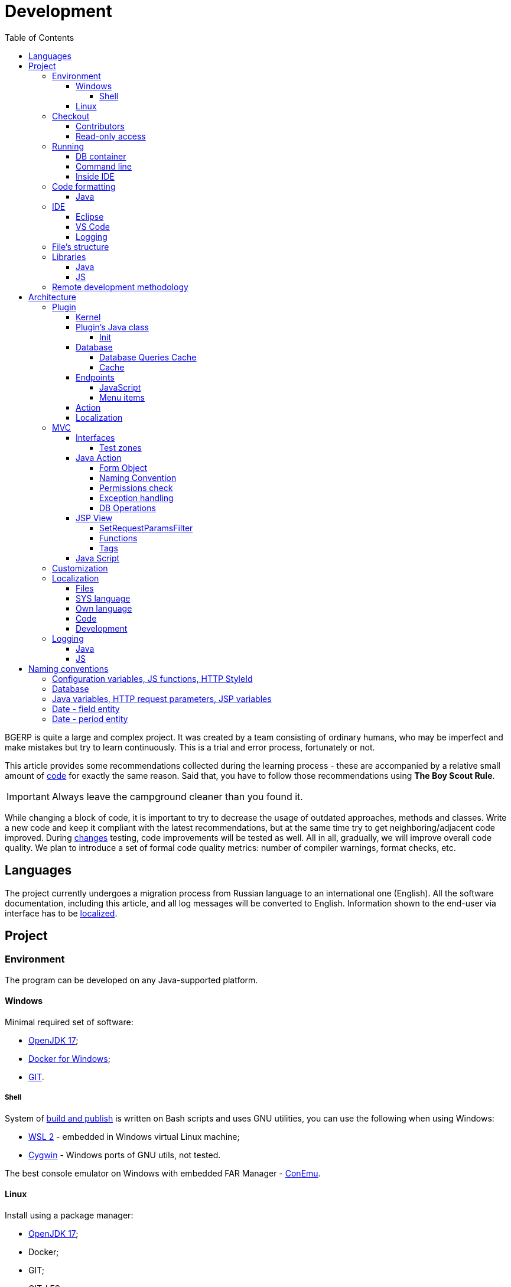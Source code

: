 = Development
:toc:
:toclevels: 4

BGERP is quite a large and complex project. It was created by a team consisting of ordinary humans, who may be imperfect and make
mistakes but try to learn continuously. This is a trial and error process, fortunately or not.

This article provides some recommendations collected during the learning process - these are accompanied by a relative small amount of <<examples.adoc#, code>>
for exactly the same reason. Said that, you have to follow those recommendations using *The Boy Scout Rule*.

IMPORTANT: Always leave the campground cleaner than you found it.

While changing a block of code, it is important to try to decrease the usage of outdated approaches, methods and classes.
Write a new code and keep it compliant with the latest recommendations, but at the same time try to get neighboring/adjacent code improved.
During <<workflow.adoc#, changes>> testing, code improvements will be tested as well.
All in all, gradually, we will improve overall code quality.
We plan to introduce a set of formal code quality metrics: number of compiler warnings, format checks, etc.

[[lang]]
== Languages
The project currently undergoes a migration process from Russian language to an international one (English).
All the software documentation, including this article, and all log messages will be converted to English.
Information shown to the end-user via interface has to be <<l10n, localized>>.

[[project]]
== Project
[[env]]
=== Environment
The program can be developed on any Java-supported platform.

[[env-windows]]
==== Windows
Minimal required set of software:
[square]
* link:https://adoptium.net[OpenJDK 17];
* link:https://hub.docker.com/editions/community/docker-ce-desktop-windows[Docker for Windows];
* link:https://git-scm.com/download/win[GIT].

[[env-console]]
===== Shell
System of <<workflow.adoc#build, build and publish>> is written on Bash scripts and uses GNU utilities, you can use the following when using Windows:
[square]
* link:https://www.omgubuntu.co.uk/how-to-install-wsl2-on-windows-10[WSL 2] - embedded in Windows virtual Linux machine;
* link:https://www.cygwin.com/[Cygwin] - Windows ports of GNU utils, not tested.

The best console emulator on Windows with embedded FAR Manager - link:https://conemu.github.io/[ConEmu].

[[env-linux]]
==== Linux
Install using a package manager:
[square]
* <<../kernel/install.adoc#java, OpenJDK 17>>;
* Docker;
* GIT;
* GIT-LFS.

[[checkout]]
=== Checkout
Checkout the project using GIT to an wanted directory, e.g.: `BGERP`.

[[checkout-contrib]]
==== Contributors
For project's contributors, internal repo with <<workflow.adoc#change, branches>>:
[source]
----
git clone https://git.bgerp.org/bgerp/bgerp.git BGERP
----

Configure GIT inside the directory. Use your name and email instead.
[source]
----
git config user.name "Shamil Vakhitov"
git config user.email shamil@bgerp.org
git config pull.rebase true
git config core.fileMode false
git config core.longpaths true
git config core.autocrlf false
----

For Windows and Mac only.
[source]
----
git config core.ignorecase true
----

[[checkout-reader]]
==== Read-only access
For only readers, including <<../kernel/extension.adoc#custom, custom>> developers.

[source]
----
git clone https://github.com/Pingvin235/bgerp BGERP
----

[[run]]
=== Running

[[run-data]]
==== DB container
Use the Docker image for running developer DB instance.
Run the following command inside of the project's directory.

NOTE: We expose non-standard MySQL port *3388* to avoid possible conflicts with a running locally MySQL server.

[source, bash]
----
docker pull bgerp/bgerp && docker run -d --name bgerp-demo --restart unless-stopped -p 3388:3306 bgerp/bgerp
----

Make sure, that the container is running using the command:
[source, bash]
----
docker exec bgerp-demo /opt/bgerp/erp_status.sh
----

[[run-data-logging]]
Get configuration and data files from the container:
[source, bash]
----
docker exec bgerp-demo cat /opt/bgerp/bgerp.properties | bash -c "sed 's#127.0.0.1/#127.0.0.1:3388/#'" > bgerp.properties
docker cp bgerp-demo:/opt/bgerp/log4j.properties log4j.properties
docker cp bgerp-demo:/opt/bgerp/filestorage filestorage
----

Add custom title in the extracted `bgerp.properties` file:
----
title=BGERP DEMO LOCAL
----

The running container has unused Java BGERP Server process with disabled <<../kernel/setup.adoc#scheduler, Scheduler>>.
If you will need to enable the Scheduler later, add appropriate parameter in `bgerp.properties` file as well.

NOTE: Use the command for removing the created container:
[source, bash]
----
docker rm -f bgerp-demo
----

NOTE: For accessing the DB instance with console SQL client use the command:
[source, bash]
----
docker exec -it bgerp-demo /opt/bgerp/mysql.sh
----

[[run-gradle]]
==== Command line
Execute command:
[source]
----
gradlew startServer
----

CAUTION: The Gradle tasks ends on 75%.

After correct start of the server, Web interface has to be available at URL: http://localhost:9088/user
Use *admin* - *admin* credentials.

[[run-launch]]
==== Inside IDE
Configuration for running inside IDE:
[square]
* Main class: org.bgerp.Server
* Program arguments: start
* VM arguments: -Dbgerp.setup.data=bgerp
* Classpath: click on *User entries - Advanced - Add folders* and add project's current folder.

[[format]]
=== Code formatting
IDE or editor must be configured for displaying whitespace symbols.

image::_res/ide_format.png[width='600px']

Set trim trailing whitespaces on saving, the option is provided for <<ide-vscode, VS Code Settings Template>>.

The projects mostly follow recommended formatting rules for each of programming languages they use.
Indentions:
[square]
* 4 whitespaces - Java, Gradle, Bash, YML;
* tabs - <<plugin-db, SQL>>, XML, HTML, JS, JSP, Dockerfile.

However because of historical reasons many files have been formatted in a wrong way, and have to be carefully fixed.
Screenshot above shows an example of a Java file still using tabs.

When working on fixing a file format, it is important to use the following rules:
[arabic]
. All new files should be formatted correctly.
. Avoid using both indent symbols (tabs and spaces) inside a single file! Such file becomes unreadable in certain editors. If you notice a file/case like this,
make sure to change all indent symbols in the file to the required format.
. Be cautious when combining file formatting with making <<workflow.adoc#change, changes>> - this can significantly complicate analysis down the road.

[[format-java]]
==== Java
Jave code formatting should be *Java Conventions*-compliant, with the following additional changes (Eclipse formatter settings shown below)

Use settings in  *Windows - Preferences - Java - Code style - Formatter*.
Open a standard formatter and save it under a different name after changing the following parameters:
[square]
* *Indentation - Tab policy* - *Spaces only*
* *Indentation* - *Tab size* - *4*
* *Line Wrapping* - *Maximum line width*  - *150*

*Window - Preferences - Java - Code style - Organize Imports* - put 99 and 1 in the respective fields.

Example/resulting Eclipse formatter file: link:../../../.vscode/formatter.xml[formatter.xml]

[[ide]]
=== IDE
[[ide-eclipse]]
==== Eclipse
Currently one of the most handy platforms.
Download *Eclipse for Java EE Developers*, as this build already includes Gradle, JSP and XML editors.
Install the following plugins:
[square]
* *AsciiDoctor* -  <<workflow.adoc#doc, documentation>> editor;
* *MoreUnit* - convenient plugin to work with <<workflow.adoc#unit-test, unit-tests>>.

Import the project directory as a *Gradle Project*.

NOTE: Due to a bug in the Eclipse plugin define exact *6.9.1* version of Gradle before the import.

*Window - Preferences - General - Editors - Text Editors* - set a *Show whitespace characters* checkbox

*Window - Preferences - Team - Git - History* remove  *Relative history* checkbox

Import <<format-java, Java formatter>> via *Window - Preferences - Java - Codestyle - Formatter*.

[[ide-vscode]]
==== VS Code
A much faster than Eclipse, has better JavaScript and Gradle support.

Drawbacks:
[square]
* JSP support is nearly absent;
* external GIT client is required.

Install VS Code itself and the following extensions:
[square]
* *Java Extension Pack*
* *GitLens*
* *Git Graph*
* *Git History*
* *AsciiDoc*
* *Eclipse Keymap* - optionally

Visit link:../../../.vscode/readme.txt[open] and navigate to `.vscode` catalog in project's directory in order to get some configuration examples.
Java formatter and space symbols indicators have been already enabled there.

[[ide-logging]]
==== Logging
A <<run-data-logging, taken>> from DB container `log4j.properties` file doesn't produce output to *STDOUT* IDE console.
In order to change that you have to add *out* appender there.
[source]
----
log4j.logger.ru.bgcrm=ALL, file, session, out
log4j.logger.ru.bgerp=ALL, file, session, out
log4j.logger.org.bgerp=ALL, file, session, out
----

[[structure]]
=== File's structure
Project's folder listing along with description.
[square]
* *bin* - IDE-compiled Java classes;
* *build* - files related to <<workflow.adoc#build, build>>;
* *docpattern* - <<../plugin/document/index.adoc#, Document>> plugin templates;
* *filestorage* - file storage when launched from IDE;
* *lib* - Java libraries, which are not linked via <<java-lib, Gradle>>;
* *plugin* - <<plugin, plugin>> declarations;
* *src* - Java source code;
* *srcx* - <<workflow.adoc#doc, documentation>>, <<workflow.adoc#unit-test, unit-tests>>, <<workflow.adoc#integration-test, integration tests>>, build utilities sources;
* *webapps* -  <<arch, Web application's>> root directory;
* *work* - folder created by Tomcat for JSP file compilation.

=== Libraries
[[java-lib]]
==== Java
When link:../../../build/bgerp/files/erp.sh[running] a program, a number of JAR files are linked from the following folders:
[square]
* *lib/app* - application's and <<../kernel/extension.adoc#custom, Custom>> classes;
* *lib/ext* - external libraries.

External libraries are supplied with a separate <<workflow.adoc#build-release, update package>>.
Artifacts and versions are indicated in the following file: link:../../../build.gradle[build.gradle] (for *bgerp* configuration)

NOTE: This configuration does NOT use transitive dependencies  - all required libraries and versions have to be explicitly defined.
We would suggest to gradually add a small set of libraries until getting a "workable" application - this will allow to decrease build's size and simplify further support and troubleshooting.

In order to speed up project initialization, our default Eclipse IDE configuration does not load source code and documentation.
[snippet, from="ec", to="}"]
link:../../../build.gradle#L40-L46[build.gradle]

After adding new libraries in `build.gradle` create an empty `build/changes.lib.txt` file using `gradlew touchChangesLib` command.
Existence of the file causes build library update package during <<workflow.adoc#build-release, release build>>.

[[js-lib]]
==== JS
JS libraries are located in the following folders:
[square]
* `webapps/js` - application's JS files: kernel's and <<plugin, plugins'>>;
* `webapps/lib` - external libraries.

Non-minified libraries are used in order to simplify debugging.

Some of the external libraries have been patched and all changes are accompanied by relevant comments, for example:
[snippet, from="con", to=");", remove-leading="		"]
link:../../../webapps/lib/jquery-ui-1.12.1/jquery-ui.js#L8923-L8929[webapps/lib/jquery-ui-1.12.1/jquery-ui.js]

[[devm]]
=== Remote development methodology
BGERP launches within IDE, gets connected to the database and, optionally, billing.
At the end of the development/work session remote client database will have all the actual information, so it is only required to update the product itself.

[square]
* Use SSH to connect to the client, utilize port-forwarding in order to connect to the database and, optionally, billing.
Example: *ssh user@X.X.X.X -L3307:127.0.0.1:3306 -L8081:Y.Y.Y.Y:8080*
* Create your own *bgerp_customer.properties* file - you can use it to keep your configuration and access parameters. This file does not get pushed to GIT.
You can also use this file to alter billing connection URL - for example, to a localhost.
* Reconfigure BGERP port so you could save passwords in your browser for specific client(s).
* Create IDE launch configuration using this properties file
* Optionally, alter *.gitignore* in order to save custom client's files in case you are using fork.

[[arch]]
== Architecture
BGERP is a standalone Java application with a dynamic Web-interface.
When developing, you can <<run, launch>> it directly from IDE.

Figure below illustrates a request processing pipeline:

drawio:_res/arch.drawio[]

Request processing stages:
[arabic]
.	JS is used to form a request via HTML form , which is then sent to a Java Action class method.
.	Upon a change request system sends only a confirmation - JSON response with OK status
.	Any exception on Java Action side triggers a JSON with an ERROR status to be sent towards a client side.
.	Any successful data read request returns an HTML Fragment (Table with a list of usernames as an example), which can then be embedded into resulting HTML on the client side.

[[tech-stack]]
Below is a summary of a technology stack used, in descending order of importance:
[arabic]
. Java - all <<action, application logic>> is implemented as Java code, as Java provides best options in terms of easy of development, reliability and performance.
.. MySQL + JDBC - <<plugin-db, data>> processing.
. HTML + CSS - browser's markup language and style tables.
. JSP + JSTL - HTML page rendering templates,  <<jsp, presentation layer>>;
. JS + JQuery - client-side scripting language for dynamic content, only used as predefined framework calls.

IMPORTANT: Pay attention to avoid mixing the layers, e.g. creating application logic outside of Java code, defining presentation layer without JSP, performing data manipulation without MySQL.

[[plugin]]
=== Plugin
Any logically detached functionality has to be moved into a plugin.
Isolation is a primary trait of a plugin. Each plugin works with a kernel and kernel has no knowledge of the inner works of a given plugin.
Plugins do not have to 'know' how other plugins work, either.
'Knowing' here means a necessity to rely on certain APIs or specific method calls.

[[plugin-kernel]]
==== Kernel
The special javadoc:org.bgerp.plugin.kernel.Plugin[kernel] <<plugin-class, plugin>> is responsible for keeping the kernel functionality of the system.

This plugin is a specific one, because:
[square]
* always <<../kernel/setup.adoc#config-plugin, enabled>> and required for normal work of the program
* because that do not need <<plugin-endpoint, endpoints>>
* Java classes spread outside a single *PLUGIN_PACKAGE*
* JSP files are also in many directories

Using those assumptions the system may be presented as set of plugins.

[[plugin-class]]
==== Plugin's Java class
Application detects plugin upon start by a mandatory Java class, extended from javadoc:org.bgerp.plugin.pln.blow.Plugin[]
Class example; link:../../../src/org/bgerp/plugin/pln/blow/Plugin.java[org.bgerp.plugin.pln.blow.Plugin]

Each plugin has a corresponding and unique:
[square]
* *PLUGIN_ID* - a single and unique for a plugin English word, all single case (no upper/lower mix) and without special symbols.
* Java *PLUGIN_PACKAGE* which includes this specific class.

[[plugin-init]]
===== Init
Plugin class *init* method is called for all <<../kernel/setup.adoc#config-plugin, enabled>> plugins during the server start.
[snippet, from="Eve", to="ss);", remove-leading="        "]
link:../../../src/ru/bgcrm/plugin/slack/Plugin.java#L35-L37[ru.bgcrm.plugin.slack.Plugin]

In the particular case shown above, function handler gets included into <<../kernel/extension.adoc#jexl, JEXL>> context.
First init is done for <<plugin-kernel, Kernel Plugin>>.

[[plugin-db]]
==== Database
If plugin uses <<mvc, DB>>, then plugin package can contain a script which creates or modifies tables.
When `db.sql` script presented in *PLUGIN_PACKAGE* it gets invoked during standard <<plugin-init, initialization>> routine.

Below is an example of a script for a FullText plugin
[snippet]
link:../../../src/ru/bgcrm/plugin/fulltext/db.sql[src/ru/bgcrm/plugin/fulltext/db.sql]

Plugin DB table names have to start from <<plugin-class, PLUGIN_ID>>.

<<db.adoc#, DB Structure>> is documented in the common <<workflow.adoc#doc, process>>, simultaneously with making changes.

Use PRIMARY key only for auto incremented INT columns, otherwise prefer named UNIQUE key.
[snippet, from="UNIQUE", to="`),", remove-leading="	"]
link:../../../src/org/bgerp/plugin/kernel/db.sql#L408-L408[src/org/bgerp/plugin/kernel/db.sql]

[[plugin-db-cache]]
===== Database Queries Cache
To speed-up the application startup initialization all the already executed calls are cached in <<db.adoc#_db_update_log, db_update_log>> table.
The cache might be reset using <<../kernel/install.adoc#update-installer, installer>> console util.

To force re-execution a query, add a whitespace before ending semicolon on the query line.
[snippet, from="CALL drop_key_if_exists", to=") ;"]
link:../../../src/org/bgerp/plugin/kernel/db.sql#L782-L782[src/org/bgerp/plugin/kernel/db.sql]

[[cache]]
===== Cache
Caching is used within internal Map and List in order to significantly (100s of times) expedite directory data retrieval when <<jsp, building UI>> or when running <<../kernel/extension.adoc#jexl-process-context, JEXL scripts>>
Map allows to get specific value based on they kay (from a 'key-value' pair), list - an alphabetically sorted list.
Users, User Groups, Process types, configurations are examples of such cached data.

IMPORTANT: Use caches as much as possible for getting reference values and avoid querying DB extensively.

Directory data is edited directly in DB and cache is cleared after an edit.
[snippet, from="pu", to="}"]
link:../../../src/ru/bgcrm/struts/action/admin/UserAction.java#L89-L95[ru.bgcrm.struts.action.admin.UserAction]

[[plugin-endpoint]]
==== Endpoints
NOTE: Earlier plugin endpoints were described in `plugin.xml` file located within *PLUGIN_PACKAGE*

Endpoints used for connecting non-Java plugin parts:
[square]
* JSP includes;
* JS files.

[[plugin-js]]
===== JavaScript
Extension points definition within Plugin declaration:
[snippet, from="Endpoint.JS", to=",", remove-leading="            "]
link:../../../src/org/bgerp/plugin/pln/blow/Plugin.java#L21-L21[org.bgerp.plugin.pln.blow.Plugin]

File containing script: link:../../../webapps/js/pl.blow.js[webapps/js/pl.blow.js]

[[plugin-ui-menu]]
===== Menu items
Menu item in <<../kernel/interface.adoc#user, user>> interface.

Extension points definition within <<plugin-class, Plugin class>>:
[snippet, from="Endpoint.USER_PROCESS_MENU", to=",", remove-leading="            "]
link:../../../src/org/bgerp/plugin/pln/blow/Plugin.java#L23-L23[org.bgerp.plugin.pln.blow.Plugin]

Adding a menu item using JSP tag: link:../../../webapps/WEB-INF/jspf/user/plugin/blow/menu_items.jsp[webapps/WEB-INF/jspf/user/plugin/blow/menu_items.jsp]

[[plugin-action]]
==== Action
Plugin <<action, actions>> classes, if used, have to be declared in *PLUGIN_PACKAGE.action* package.

`action.xml` with <<action-permission, permission tree>> for <<../kernel/interface.adoc#user, user>> interface actions has to be located in *PLUGIN_PACKAGE*.

JSP templates:
[square]
* <<../kernel/interface.adoc#user, user>> interface in `webapps/WEB-INF/jspf/user/plugin/<PLUGIN_ID>` or `webapps/WEB-INF/jspf/admin/plugin/<PLUGIN_ID>`
* <<../kernel/interface.adoc#open, open>> interface in `webapps/WEB-INF/jspf/open/plugin/<PLUGIN_ID>`

[[plugin-l10n]]
==== Localization
Plugin's <<l10n, localization>> file (`i10n.xml`) has to be located in *PLUGIN_PACKAGE*.
It is only used for localizing actions and action's JSP templates

[[mvc]]
=== MVC
The project is using Apache Struts framework in a very own and customized way:
[square]
* requests are sent using <<examples.adoc#code-jsp-ui-ajax, AJAX>> and responses update HTML partially
* from Struts JSP <<jsp-tag, tags>> <<examples.adoc#code-jsp-ui-restore-form, used>> only *<html:form* with *<html:param* inside
* <<action, action>> methods have different signature as standard
* the <<action-form, form>> object has always the same class

[[mvc-iface]]
==== Interfaces
There are three user <<../kernel/interface.adoc#, interfaces>> exist in the program.

The following table shows rules for path and packages of <<action, actions>> and <<jsp, JSP>> templates.
Shortcuts there mean:
[square]
* *ppp* - plugin ID;
* *aaa* - action.

NOTE: JSP paths are defined starting from `webapps/WEB-INF` directory.

[cols="10%,20%,35%,35%", options="header"]
|===
| Interface | Action path | Action class | JSP path

.2+|user
|/admin/aaa +
/admin/plugin/ppp/aaa

|...action.admin.AaaAction +
...plugin.ppp.action.admin.AaaAction
|jspf/admin/.../aaa.jsp +
jspf/admin/.../plugin/ppp/.../aaa.jsp

|/user/aaa +
/user/plugin/ppp/aaa
|...action.AaaAction +
...plugin.ppp.action.AaaAction
|jspf/user/../aaa.jsp +
jspf/user/../plugin/ppp/.../aaa.jsp

|usermob
|/usermob/aaa
|...action.usermob.AaaAction
|jspf/usermob/../aaa.jsp

|open
|/open/aaa +
/open/plugin/ppp/aaa
|...action.open.AaaAction +
...plugin.ppp.action.open.AaaAction
|jspf/open/../aaa.jsp +
jspf/open/../plugin/ppp/.../aaa.jsp

|===

[[mvc-iface-test]]
===== Test zones
For testing MVC framework available special hidden zones.

[cols="10%,20%,35%,35%", options="header"]
|===
| Interface | Action path, mapping JSP | Action class | JSP path

|user
|/user/test +
jspf/user/menu.jsp
|org.bgerp.action.TestAction
|jspf/user/test.jsp

|open
|/open/test +
jspf/open/test/url.jsp
|org.bgerp.action.open.TestAction
|jspf/open/test.jsp

|===

[[action]]
==== Java Action
NOTE: Action definition in `struts-confing.xml` files is deprecated.

Action classes have to extend javadoc:ru.bgcrm.struts.action.BaseAction[] class marked by *Action* annotation.
[snippet, from="@", to=";", remove-leading=""]
link:../../../src/org/bgerp/action/admin/RunAction.java#L14-L16[org.bgerp.action.admin.RunAction]

The sample above means that HTTP requests with URL */admin/run.do* mapped to the class.
An *action* HTTP request's parameter is used to indicate method's name.
If this HTTP parameter is not defined, then *unspecified* method gets invoked.

Action methods have to return by invoking *html* or *json*.

First method gets processed by JSP forward page and sends HTML back to the client.
[snippet, from="@O", to="}", remove-leading=""]
link:../../../src/org/bgerp/action/admin/RunAction.java#L18-L23[org.bgerp.action.admin.RunAction]

Second one is used to perform changes and only returns JSON-based change execution result.
[snippet, from="pu", to="}", remove-leading=""]
link:../../../src/org/bgerp/action/admin/RunAction.java#L25-L49[org.bgerp.action.admin.RunAction]

[[action-form]]
===== Form Object
Each action class method call gets a *form object*  javadoc:ru.bgcrm.struts.form.DynActionForm[] as a parameter. This object contains a context of request's execution;
[square]
* User;
* Request parameters and supplementary methods for parsing those parameters

CAUTION: Do not use a legacy action format with HttpClientRequest and HttpClientResponse parameters (note that they are still present in the form)

A snippet of an action method:
[snippet, from="pu", to="}", remove-leading="    "]
link:../../../src/org/bgerp/plugin/pln/blow/action/BoardAction.java#L41-L61[org.bgerp.plugin.pln.blow.action.BoardAction]

Result gets redirected to a JSP page:
link:../../../webapps/WEB-INF/jspf/user/plugin/blow/board/show.jsp[webapps/WEB-INF/jspf/user/plugin/blow/board/show.jsp].

Use the same *form* to pass data for JSP rendering, excluding some auxiliary directories.
You can use form's *response* field for this.
When set to *responseType=json*, all data in the response gets serialized into JSON - that's why it is important to put directories into HttpResponse.

[snippet, from="pu", to="}", remove-leading="    "]
link:../../../src/ru/bgcrm/plugin/dispatch/action/DispatchAction.java#L48-L54[ru.bgcrm.plugin.dispatch.action.DispatchAction]

[[action-name]]
===== Naming Convention
<<plugin, Plugin's>> action classes have to be placed into `PLUGIN_PACKAGE.action` package, class name should end with *Action*.
Previously Action classes have been located within `struts.action` packages - this approach is considered obsolete.

*user* <<../kernel/interface.adoc#user, interface>> actions are divided into /user and /admin
This separation will be used in future for distinguishing administrative calls.

*usermob* и *open* interfaces have their own actions - in this case package names and URL have to contain *usermob* и *open*, respectively.
link:../../../src/org/bgerp/action/usermob/ProcessAction.java[org.bgerp.action.usermob.ProcessAction] provides an example of such action.

We recommend to use the following naming convention for methods:
[arabic]
. [optional] Name of the object being handled in case a given class works with several objects.
. Verb which defines method's operation. For example, for CRUD these are: *list*, *get*, *update*, *delete*.

javadoc:ru.bgcrm.struts.action.admin.UserAction[] has some example method names:
[square]
* permsetList;
* permsetGet;
* permsetUpdate.

Another set of examples from javadoc:ru.bgcrm.struts.action.admin.AppAction[]:
[suare]
* status - provides application status;
* update - triggers update installation;
* userLoggedList - provides a list of logged in users.

It is recommended to use identical names for both method and forward JSP files.

[[action-permission]]
===== Permissions check
All action methods for <<../kernel/interface.adoc#user, user>> interface have to be defined within `PLUGIN_PACKAGE/action.xml` files.
Examples:
[square]
* link:../../../src/org/bgerp/plugin/kernel/action.xml[org/bgerp/plugin/kernel/action.xml] - for <<plugin-kernel, Kernel>> plugin
* link:../../../src/org/bgerp/plugin/pln/blow/action.xml[org/bgerp/plugin/pln/blow/action.xml] - for Blow plugin

Definitions from those files are forming a tree which is used for <<../kernel/setup.adoc#user, access control>>.

Each action is identified by a class AND method, separated by semicolon.

First primary action can be followed by additional ones, separated by a *comma* - for example, when renaming classes or methods. Enabling each action enables all the item.
This allows to provide backwards compatibility with permissions already present in the DB.
The first identifier is used upon the next save operation of the permission set.

In the following example an action class was renamed two times and action method changed first to *unspecified*, defined in the configuration by *null* and later to *status*.

[snippet, from="<item ti", to="s\"/>", remove-leading="		"]
link:../../../src/org/bgerp/plugin/kernel/action.xml#L150-L151[org/bgerp/plugin/kernel/action.xml]

The same principe may be used for grouping many methods to a single logical action, for example typical get and update calls.

[snippet, from="<item ac", to="te\"/>", remove-leading="		"]
link:../../../src/org/bgerp/plugin/bil/invoice/action.xml#L6-L6[org/bgerp/plugin/bil/invoice/action.xml]

Actions may be hierarchically organized when some parent action is required for accessing children.
[snippet, from="<item ac", to="em>", remove-leading="	"]
link:../../../src/org/bgerp/plugin/svc/backup/action.xml#L2-L7[org/bgerp/plugin/svc/backup/action.xml]

In the latest example notice also attribute *ltitle*, which means that the title goes through <<l10n, localization system>>.

Auxillary actions, which have to be permanently allowed, have to be marked with *allowAll="1"* attribute.

[[exception]]
===== Exception handling
Exception interrupts actions execution, also rolls back <<plugin-db, DB>> transaction - response will be always sent back as JSON.
All Exception handling is defined centrally in javadoc:ru.bgcrm.struts.action.BaseAction[], DAO methods or script handlers just need to raise a given exception.
Said that, action methods declarations and DAO just need to use *throws java.lang.Exception*.

javadoc:ru.bgcrm.model.BGException[] class is typically used for system-generated exceptions and is rarely used elsewhere.

javadoc:ru.bgcrm.model.BGMessageException[] which inherits from javadoc:ru.bgcrm.model.BGException[],
is used to sent a <<l10n, localized>> message to the user, without writing this message in the log.
For example:
[snippet, from="for (", to=");", remove-leading="            "]
link:../../../src/ru/bgcrm/event/listener/ProcessClosingListener.java#L39-L41[ru.bgcrm.event.listener.ProcessClosingListener]

[[action-db]]
===== DB Operations
DB-related operations are performed via separate Java DAO (Data Access Objects) classes which are then used within actions.
Actions are using transactional request processing: transaction starts before method gets invoked, then a) gets committed (COMMIT) if there are no errors when returning results
or b) gets rolled back (ROLLBACK) if exception is thrown.

DB connection details have to be specified via action methods' *con* parameters. Some methods use *conSet* (javadoc:ru.bgcrm.util.sql.ConnectionSet[]) parameter, which invoke DB connection via a separate call.
The latter is more suitable for methods which do not demand a DB connection, or, on the contrary, for the ones demanding several connection types: to replica or "trash" DB for non-critical data (currently not supported)

Table names have to be specified via constants in order to improve code cohesion (see javadoc:ru.bgcrm.dao.Tables[] as example).
If a given table is only used in a single DAO class, then this constant has to be defined as private (javadoc:ru.bgcrm.plugin.fulltext.dao.SearchDAO[] as example)

Use link:https://docs.oracle.com/en/java/javase/11/docs/api/java.sql/java/sql/PreparedStatement.html[java.sql.PreparedStatement] class for building queries or. alternatively,
use its wrapper - ru.bgcrm.util.sql.PreparedDelay[]. The latter allows to 'glue' both queries and parameters and does not require to specify parameters' positions.

[[jsp]]
==== JSP View
HTML gets rendered on server-side using JSP templates after receiving data from Action.
UI uses a set of unified components - thanks to that in most cases there is no need to install additional styles or create additional JS handlers.
<<examples.adoc#code-jsp-ui, JSP UI code>> examples.

The principal schema of JSP work looks like:

image::_res/project_jsp_schema.png[]

[[jsp-request-params]]
===== SetRequestParamsFilter
The filter is executing after action and sets in request object Java objects, those methods may be called.
The following objects prefixes are available:
[[square]]
* *u.* javadoc:ru.bgcrm.util.Utils[]
* *tu.* javadoc:ru.bgcrm.util.TimeUtils[]
// TODO: duplicated in kernel/extension.adoc, extract to include
* *su* link:https://commons.apache.org/proper/commons-lang/javadocs/api-2.5/org/apache/commons/lang/StringUtils.html[org.apache.commons.lang.StringUtils]
* *сu* link:https://commons.apache.org/proper/commons-collections/javadocs/api-3.2.2/org/apache/commons/collections/CollectionUtils.html[org.apache.commons.collections.CollectionUtils]

As an example see <<examples.adoc#code-date-format, date and time format>>.

Beside of the mentioned static functions, the filter sets also <<cache, caches>>.
All the request parameters are set in class link:../../../src/ru/bgcrm/servlet/filter/SetRequestParamsFilter.java[ru.bgcrm.servlet.filter.SetRequestParamsFilter]

[[jsp-function]]
===== Functions
JSP functions are defined in the directory `webapps/WEB-INF/tld`.
Same as for tags IDEs support autocompletion for them.

IMPORTANT: Most of the functions there are deprecated because of possibility to <<jsp-request-params, call>> Java analogs.

Using semicolon-separated JSP functions makes sense only for JSP specific things, like in the following cases.

[[jsp-function-uiid]]
====== Element IDs
HTML DOM model assumes all element IDs are globally defined using `class` and `id` attributes. Due to that it is quite tricky to track their usage and ensure their uniqueness. Moreover, developer has to create a single-page application, which prevents to keep state for hidden elements.

In order to overcome this limitation, project attaches JS handlers via HTML onClick (and the like) attributes  using context variable 'this'.
Another method used for that is using `u:uiid()` function to generate a unique identifier, which is then used in auto-generated JS call.

In link:../../../webapps/WEB-INF/jspf/user/log/log.jsp[webapps/WEB-INF/jspf/user/log/log.jsp] might be seen how to completely avoid absolute element IDs.

[[jsp-tag]]
===== Tags
Components are defined within JSP tags and are declared in `webapps/WEB-INF/tags`
<<ide-eclipse, IDE Eclipse>> supports autocomplete when using them in the code.

image::_res/ide_jsp_tag.png[width='600px']

<<mvc-iface-test, UI test zones>> provide several examples of using JSP tags with user control elements.

For kernel, link:../../../webapps/WEB-INF/jspf/user/menu.jsp[webapps/WEB-INF/jspf/user/menu.jsp] file defines menu items which are used to match URL and Java Action. For plugins this is done via <<plugin-ui-menu, extension>> points.

[[jsp-tag-u-sc]]
====== u:sc
JSP page stores all variables  ones. Combined with includes and long templates, this can cause certain inconvenience.
`<u:sc>` context recovery tag is used to overcome this problem - all variables defined with this tag are cleared upon exit.

[[jsp-tag-p-check]]
====== p:check
The tag enables code inside it only when mentioned <<action, action>> is <<action-permission, allowed>> for the current user.
[snippet, from="<p:ch", to=">"]
link:../../../webapps/WEB-INF/jspf/user/plugin/blow/board/show.jsp#L11-L14[webapps/WEB-INF/jspf/user/plugin/blow/board/show.jsp]

For combining permission check with other checks use function <<jsp-request-params, ctxUser.checkPerm>>, pointing to javadoc:ru.bgcrm.model.user.User[].
[snippet, from="<c:if", to=">", remove-leading="								"]
link:../../../webapps/WEB-INF/jspf/user/message/process_message_list.jsp#L207-L207[webapps/WEB-INF/jspf/user/message/process_message_list.jsp]

[[jsp-tags-top-line]]
====== shell:title and shell:state
Set the left area and the right areas of <<../kernel/interface.adoc#user-top-line, top line>> in user interface.
<<l10n, Localization>> is supported using *ltext* attribute. Tag shell:state may create a documentation help link.
[snippet, from="<shell:t", to=">"]
link:../../../webapps/WEB-INF/jspf/admin/config/list.jsp#L38-L39[webapps/WEB-INF/jspf/admin/config/list.jsp]

[[js]]
==== Java Script
JS is used to enabled dynamic content on the client side.
Scripts and associated libraries are located within <<js-lib, this path>>. <<plugin, plugins>> can have their own scripts.

In certain cases JS gets dynamically generated via JSP templates on a server-side.
This method is generally discouraged as it significantly complicates broweser-side debugging.

System functions are organized as object hierarchy built from the *+++$$+++* root object.
For example: link:../../../webapps/js/kernel.ajax.js[+++$$+++.ajax], link:../../../webapps/js/kernel.ui.js[$$.ui]
A typical scheme for attaching JS code to HTML is to setup event handler with a function call - <<examples.adoc#code-jsp-ui, AJAX example>>

Deprecated JS functions are marked using the following method:
[snippet, from="fun", to="}"]
link:../../../webapps/js/kernel.ajax.js#L546-L553[webapps/js/kernel.ajax.js]

When such a function gets invoked, browser console gets a "clickable" "Deprecated" message which allows to find a this deprecated function call
It is forbidden to use those functions in the new code, usage has to be decreased in the existing code over time.

[[custom-level]]
=== Customization
//TODO: Merge the chapter with extension.adoc#tech-choice
One of the main solution's prioritized features are extensibility and flexibility.
Said that, standard functions can be <<../kernel/extension.adoc#ccc, extended>> by using several methods.

However, it is important to understand that the most effective way to efficiently develop and maintain functionality longer-term is to either use built-in plugin system or include as part of the kernel and at the same time
keep configurable parameters to a minimum.
JEXL scripts or dynamic code can be used for a quick prototyping or in order to implement certain application logic *which is extremely specific to a given installation*.

Our experience shows that all such customizations over time crystallize successful solutions suitable for a much larger group of users.
Such customizations have to be moved into a main code to make them part of the system and to then allow further community development and improvement.

The following diagram illustrates above-mentioned transformation dynamics for a code of different types. Size of a given rectangle correlates with a code size for a specific type.
Code size is a cumulative value for all Customers - larger size from scattered customizations gets translated into a much smaller universal code within a single *product*.

drawio:_res/ccc.drawio[]

[[l10n]]
=== Localization
All log messages are produced in English only.

Localization gets applied to a user interface and messages addresses to a system user.
System language is defined globally within <<../kernel/setup.adoc#config, configuration>>.

[[l10n-files]]
==== Files
XML localization file `l10n.xml` are located in <<plugin-l10n, plugin's packages>>.
New localization phrases should be added to the end of the list in the file.

<<../kernel/extension.adoc#custom-l10n, Custom>> localization may overwrite all of them and read out `custom/l10n.xml` file in case of existing that.

The key of the localizing phrase is the first entry in any language, for example Russian:
[source, xml]
----
<p><ru>Требуется повторная авторизация</ru><en>Re-authorization is required</en></p>
----

[[l10n-lang-sys]]
==== SYS language
It is possible to use short abbreviated keys, representing them as records in a special system language, for example:
[snippet, from="<p>", to="</p>"]
link:../../../src/org/bgerp/plugin/msg/email/l10n.xml#L3-L9[src/org/bgerp/plugin/msg/email/l10n.xml]

In the example also might be seen how to use multiline phrases.

[[l10n-lang-own]]
==== Own language
To change the labels on the buttons in the interface, add a separate localization (you cannot change the Russian localization, since it is used as a key), for example, change the button in the creation wizard, through the my language:
[source, xml]
----
<p><ru>Завершить</ru><en>Finish</en><my>Создать заявку</my></p>
----

[[l10n-code]]
==== Code
Localization can be done in JSP templates and Java actions. In JS code, localization is available only if it is generated by JSP.
In the JSP template code, the localization call from the example above looks like this:
[source, jsp]
----
$('#loginForm').dialog({
	modal: true,
	draggable: false,
	resizable: false,
	title: "${l.l('Требуется повторная авторизация')}",
	position: { my: "center top", at: "center top+100px", of: window }
});
----

By doing <<action>> in object *l* the localization context is passed, containing phrases for the core and the plugin being called.

[snippet, from="message.setTe", to="());", remove-leading="        "]
link:../../../src/ru/bgcrm/struts/action/MessageAction.java#L230-L230[ru.bgcrm.struts.action.MessageAction]

Localized key string may contain placeholders for some values, marked as *{}*.
Such case may be seen for <<exception, BGMessageException sample>>.

[[l10n-dev]]
==== Development
All the new code has to be written using localized strings.
For legacy code recommended during other changes replace static strings to localized.

For missing keys the following messages appear in <<ide-logging, log output>>:
[source]
----
01-02/00:44:01  WARN [http-nio-9088-exec-2] Localizer - Missing translation for pattern: 'Иниациализировать плагины'
----

After adding missing patterns, application server has to be re-started.

[[logging]]
=== Logging
[[logging-java]]
==== Java
javadoc:ru.bgerp.util.Log[] logger class is used, which is based on <<../kernel/extension.adoc#log4j, Log4j>> framework.
When launching from IDE, you can copy link:../../../build/bgerp/files/log4j.properties[build/bgerp/files/log4j.properties] file from distribution kit into project's root folder and adapt, as needed.

Use `log` protected variable when logging within <<action, actions>>

Create *static final* class variable within Java classes:
[snippet, from="pub", to=");"]
link:../../../src/ru/bgcrm/worker/MessageExchange.java#L17-L20[ru.bgcrm.worker.MessageExchange]

Log message with substitutions:
[snippet, from="log.debug(", to=");", remove-leading="            "]
link:../../../src/org/bgerp/Server.java#L125-L125[org.bgerp.Server]

Exception message output:
[snippet, from="try", to="}", remove-leading="                "]
link:../../../src/ru/bgcrm/worker/MessageExchange.java#L66-L70[ru.bgcrm.worker.MessageExchange]

[[logging-js]]
==== JS
Show debug data instead of console.log:
[snippet, from="con", to="}"]
link:../../../webapps/js/kernel.shell.js#L5-L12[webapps/js/kernel.shell.js]

Enabling debug:
[snippet, from="$$.", to="0,"]
link:../../../webapps/js/kernel.js#L19-L23[webapps/js/kernel.js]

[[naming]]
== Naming conventions
=== Configuration variables, JS functions, HTTP StyleId
[square]
* All plugin configuration variable names have to start with *<plugin>:*
* All plugin's JS function names have to start with *<plugin>-* prefix.
"-" cannot be used within a function name in other places.
* All DOM element identifiers (style id) for a plugin have to start with *<plugin>-*
"-" cannot be used within a DOM element identifier name in other places.

[[naming-db]]
=== Database
* Database table and column names have to be in lower case, underscore separated : *process_id*, *param_id*.

[[naming-camel]]
=== Java variables, HTTP request parameters, JSP variables
Have to use camelCase notation:
processId
paramId

[[naming-date]]
=== Date - field entity
If a field has only date, then:
[square]
* Java: *createdDate* type *java.util.Date*
* DB: *created_date* type *DATE*

If a field has date + time, then:
[square]
* Java: *createdTime* type *java.util.Date*
* DB: *created_dt* type *DATETIME*

[[naming-date-period]]
=== Date - period entity
NOTE: Period entity must have two logically connected date or time fields, defining the same period.
There is might be a `fromDate` field if it is not paired and and `dateFrom` that mandatory has `dateTo` pair.

If saving in bins, period has to use java.util.Date type with the following naming convention:
[square]
* dateFrom
* dateTo

Corresponding set and get methods:
[square]
* setDateFrom
* setDateTo
* getDateFrom
* getDateTo

CAUTION: Do not use Calendar beans!
Use TimeUtils to convert into Calendar or from Calendar.

For storing 'time', use:
[square]
* timeFrom
* timeTo

.. and also java.util.Date type.

Use Calendar for various calculators/billings when you need to constantly adjust dates.

Use *date_from* and *date_to* in the database (*DATE* type)

*dt_from*, *dt_to* - *DATETIME* type.

Infinity time or date - *NULL*.

